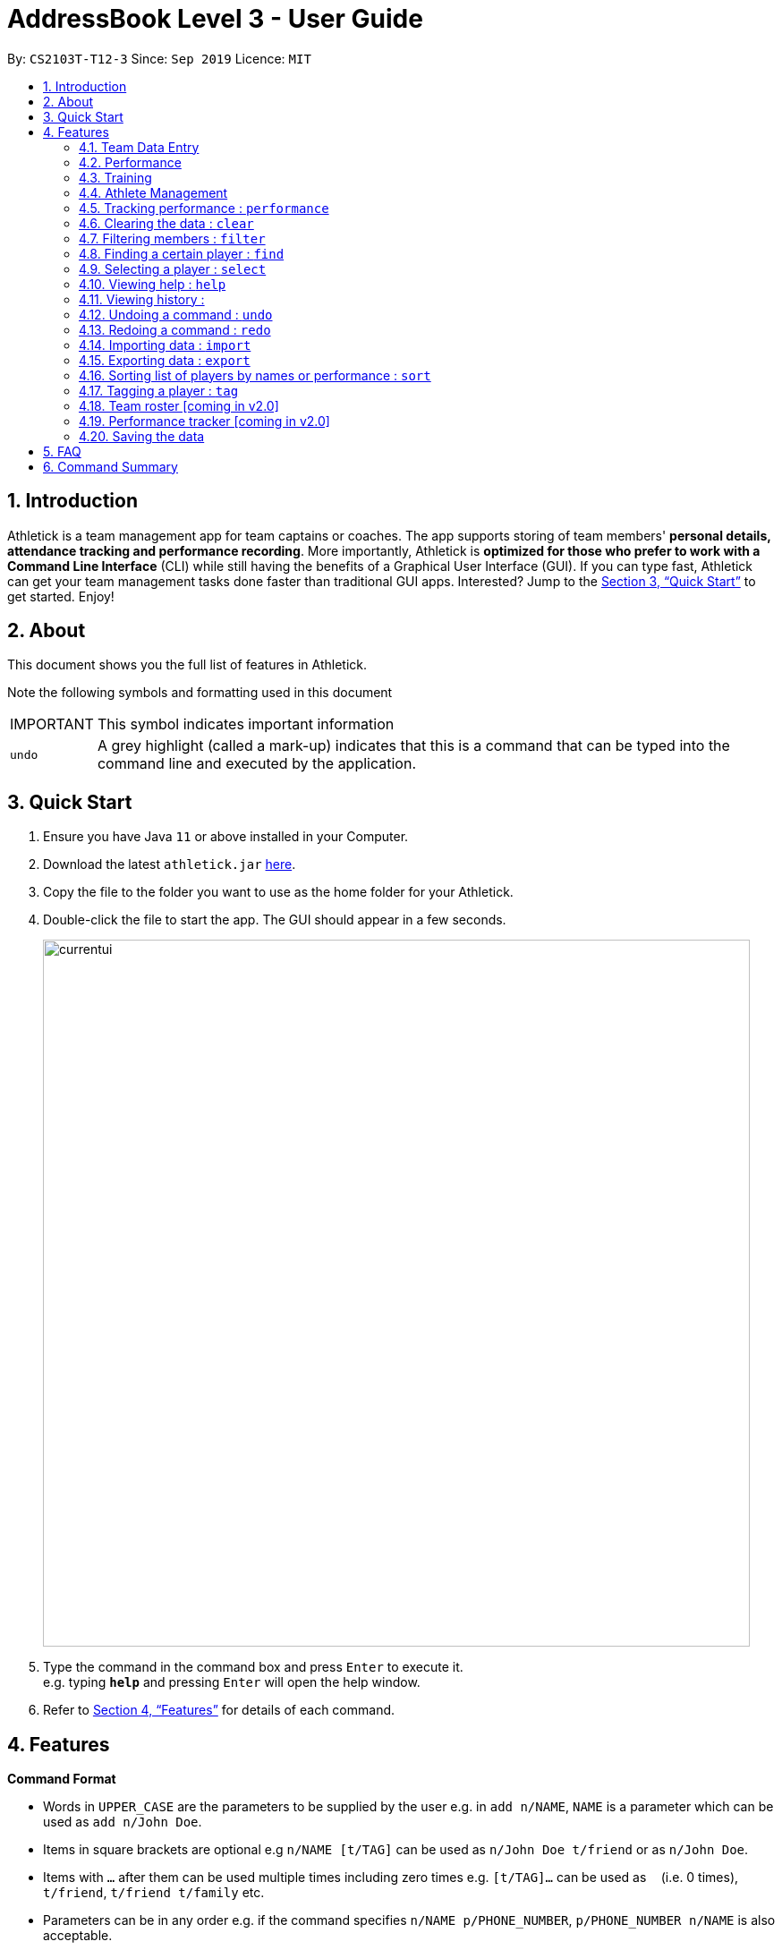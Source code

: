 = AddressBook Level 3 - User Guide
:site-section: UserGuide
:toc:
:toc-title:
:toc-placement: preamble
:sectnums:
:imagesDir: images
:stylesDir: stylesheets
:xrefstyle: full
:experimental:
ifdef::env-github[]
:tip-caption: :bulb:
:note-caption: :information_source:
endif::[]
:repoURL: https://github.com/se-edu/addressbook-level3

By: `CS2103T-T12-3`      Since: `Sep 2019`      Licence: `MIT`

== Introduction

Athletick is a team management app for team captains or coaches. The app supports storing of team members'
*personal details, attendance tracking and performance recording*.
More importantly, Athletick is *optimized for those who prefer to work with a Command Line Interface* (CLI) while still
having the benefits of a Graphical User Interface (GUI). If you can type fast, Athletick can get your team
management
tasks done faster than traditional GUI apps. Interested? Jump to the <<Quick Start>> to get started. Enjoy!

== About

This document shows you the full list of features in Athletick.

Note the following symbols and formatting used in this document

[horizontal]

IMPORTANT:: This symbol indicates important information
`undo`:: A grey highlight (called a mark-up) indicates that this is a command that can be typed into the
command line and executed by the application.

== Quick Start

.  Ensure you have Java `11` or above installed in your Computer.
.  Download the latest `athletick.jar` link:{repoURL}/releases[here].
.  Copy the file to the folder you want to use as the home folder for your Athletick.
.  Double-click the file to start the app. The GUI should appear in a few seconds.
+
image::currentui.png[width="790"]
+
.  Type the command in the command box and press kbd:[Enter] to execute it. +
e.g. typing *`help`* and pressing kbd:[Enter] will open the help window.
//To be included at a later milestone
//.  Some example commands you can try:
//
//* *`list`* : lists all contacts
//* **`add`**`n/John Doe p/98765432 e/johnd@example.com a/John street, block 123, #01-01` : adds a contact named `John Doe` to the Address Book.
//* **`delete`**`3` : deletes the 3rd contact shown in the current list
//* *`exit`* : exits the app

.  Refer to <<Features>> for details of each command.

[[Features]]
== Features

====
*Command Format*

* Words in `UPPER_CASE` are the parameters to be supplied by the user e.g. in `add n/NAME`, `NAME` is a parameter which can be used as `add n/John Doe`.
* Items in square brackets are optional e.g `n/NAME [t/TAG]` can be used as `n/John Doe t/friend` or as `n/John Doe`.
* Items with `…`​ after them can be used multiple times including zero times e.g. `[t/TAG]...` can be used as `{nbsp}` (i.e. 0 times), `t/friend`, `t/friend t/family` etc.
* Parameters can be in any order e.g. if the command specifies `n/NAME p/PHONE_NUMBER`, `p/PHONE_NUMBER n/NAME` is also acceptable.
====

=== Team Data Entry

==== Adding an athlete : `add`

This command adds an athlete to Athletick.

*What you should do*

Type the athlete's particulars in the format given below.

Format : `add n/NAME p/PHONE e/EMAIL a/ADDRESS [t/TAG]...`

Example: `add n/John Doe p/98765432 e/johnd@example.com a/311, Clementi Ave 2, #02-25 t/backstroke`

*What you should see*

image::addcommand.png[width="790"]

If successfully added, the details of the added athlete will be displayed in the result box.

The athlete will be shown in team list.

==== Deleting an athlete : `delete`

This command deletes an athlete from the list by their index.

*What you should do*

Type the delete command, followed by the index of the athlete you wish to delete from Athletick.

Format: `delete INDEX`

Example: `delete 7`

IMPORTANT: The index refers to the index number shown in the displayed person list.

IMPORTANT: ️The index must be a positive integer 1, 2, 3, …​

*What you should see*

image::deletecommand.png[width="790"]

If successfully removed, the details of the removed athlete will be displayed in the result box.

The athlete should no longer be shown in the team list.

==== Editing an athlete : `edit`

This command edits the details of an existing athlete in Athletick.

All the details of an athlete (name, phone number, email, address, tags) can be edited.

*What you should do*

Type the edit command in the following format, using the relevant prefixes to edit the appropriate details.

Format: `edit INDEX n/[NAME] p/[PHONE] e/[EMAIL] a/[ADDRESS] t/[TAGS]`

In order to edit Roy Balakrishnan's name to Shawn, type in the following.

Example: `edit 6 n/Shawn`

IMPORTANT: The index refers to the index number shown in the displayed person list.

IMPORTANT: ️The index must be a positive integer 1, 2, 3, …​

IMPORTANT: At least one of the optional field must be provided.

IMPORTANT: When editing tags, the existing tags of the person will be removed i.e adding of tags is not cumulative.

IMPORTANT: You can remove all the person’s tags by typing t/ without specifying any tags after it.

*What you should see*

image::editcommand.png[width="790"]

If successfully edited, the edited information of Roy (now Shawn) will be displayed in the result box.

The team list should also reflect Roy's new details.


=== Performance

==== Adding an event : `event`

This command adds an event to Athletick, and will be used for storing your athletes’ performances.

*What you should do*

Type the event command in the following format.

Format : `event NAME_OF_EVENT`

Example: `event 50m freestyle`

IMPORTANT: Event names are case-insensitive (eg. `50m freestyle` and `50M freestyle` are considered the same
events)

*What you should see*

// insert picture

If successfully added, the event name will be displayed in the result box.

==== Recording an athlete’s performance : `performance`

This command adds your athlete’s performance for a certain event, on a certain day, to Athletick.

You will need the event name, athlete’s index, date of performance and timing of performance.

*What you should do*

Type in the command in the following format.

Format : `performance e/EVENT_NAME i/ATHLETE_INDEX d/DDMMYYYY t/TIMING`

Example : `event e/50m freestyle i/5 d/22102019 t/24s`

IMPORTANT: The event has to be created first. Otherwise, Athletick will prompt you to create that event.

*What you should see*

// insert picture

If successfully recorded, the performance details will be displayed in the result box.

=== Training

==== Taking attendance of a training session by athletes present : `training`

This command adds a training session on the specified day to Athletick.

*What you should do*

Type in the training command, followed by the indexes of athletes who attended.

Format : `attendance INDEX [INDEX] [INDEX ] …`

Examples : `training 1 2 3 5 9`

*What you should see*

// insert picture

==== Taking attendance of a training session by members absent : `training -a`

This command adds a training session on the specified day to Athletick.

*What you should do*

Type in the training command, followed by the indexes of players who were absent.

Format : `attendance -a INDEX [INDEX] [INDEX ] …​`

Examples : `training -a 2 4`

*What you will see*

// insert picture

=== Athlete Management

==== Viewing more details of a team member : `select`

This command shows you details of a specific athlete.

*What you should do*

Type in the command in the following format.

Format : `select INDEX`
Example: `select 1`

*What you should see*

// insert picture

The result box will display a message “person selected!” to indicate that you have selected the person.

In the feature box, all the information of the athlete will be displayed as shown.

==== Viewing calendar displaying training and performance entries : `view calendar`

This command displays calendar which indicates days with training or performance entries.

*What you should do*

Type in the following command and press enter.

Format: `view calendar`

*What you should see*

// insert picture

The result box will inform you that you are currently viewing your calendar.

The feature box will display the calendar feature.

Header 1 displays today’s day and date.

Header 2 displays the month and year you are currently viewing.

You may use the left and right buttons to navigate to a different month. In the calendar, days with training entries are marked with an orange circle, and days with performance entries are marked with a purple circle.

==== Sorting athletes alphabetically : `sort`

This command sorts your athletes alphabetically by their name.

*What you should do*

Type in the following command and press enter.

Format: `sort`

*What you should see*

// insert picture

The athlete list in the left sidebar should be alphabetically listed now.

Take note that this command will change your athletes’ index numbers.


==== Viewing attendance : `attendance -v`
Viewing overall attendance

Format by percentage : `attendance -v -p`

Format by date : `attendance -v -t [dd/mm/yy]`

=== Tracking performance : `performance`
Keying in performance of player in event. +
Format: `performance INDEX EVENT TIMING`

Examples :
//to include examples

=== Clearing the data : `clear`
Clears the entire data in the program. +
Format: `clear`

=== Filtering members : `filter`
Filters the members based on the gender or position.

.. Format by gender: `filter GENDER`
+
Examples : +
`filter male` +
`filter female`

// Format by position:
//on hold. To include or exclude?

=== Finding a certain player : `find`
Finds a player by name.

Format : `find n/NAME`

Example :
`find n/James Ho`

=== Selecting a player : `select`
Selects a member which will display their details.

Format : `select INDEX`

Example:
//to include examples

=== Viewing help : `help`

Format : `help`

=== Viewing history :
Displays the history of the command previously entered.

Format : `history`

=== Undoing a command : `undo`
Format : `undo`

=== Redoing a command : `redo`
Format : `redo`

=== Importing data : `import`
Format: `import FILEPATH`

=== Exporting data : `export`
Format: `export FILEPATH`

=== Sorting list of players by names or performance : `sort`
.. Format by name: `sort n`
.. Format by performance: `sort p`

=== Tagging a player : `tag`
Format: `tag n/NAME t/NAME_OF_TAG`

Example: +
`tag n/James Ho t/captain`

=== Team roster [coming in v2.0]
//need to include description

=== Performance tracker [coming in v2.0]
//need to include description

=== Saving the data

Address book data are saved in the hard disk automatically after any command that changes the data. +
There is no need to save manually.

== FAQ
//need to come up with some FAQs?
*Q*: How do I transfer my data to another Computer? +
*A*: Install the app in the other computer and overwrite the empty data file it creates with the file that contains the data of your previous Address Book folder.

== Command Summary
* *Add event* `event NAME_OF_EVENT`
* *Add player* `add n/NAME p/PHONE_NUMBER e/EMAIL g/GENDER` +
e.g. `add n/James Ho p/91234567 e/jamesho@gmail.com g/M`

* Take attendance by _members present_
** *By Name* `attendance -tn n/NAME [n/NAME] [n/NAME] ...` +
e.g. `attendance -tn n/Erwin n/Jun Hup n/Shawn n/Dom n/Jeun Hoe`
** *By index* `attendance -ti INDEX [INDEX] [INDEX ] ...`
* Take attendance by _members absent_
** *By name* `attendance -tn -a n/NAME [n/NAME] [n/NAME] ...`
** *By index* `attendance -ti -a INDEX [INDEX] [INDEX ] ...`
* View Attendance
** *By percentage* `attendance -v -p`
** *By date* `attendance -v -t [dd/mm/yy]`
* *Add performance* `performance -a INDEX EVENT TIMING`
* *View performance* `performance -v e/EVENT`
* *Clear* : `clear`
* Delete
** *By index* `delete INDEX` +
e.g. `delete 2`
** *By name* `delete n/NAME` +
e.g. `delete n/james ho`
* Filter
** *By gender* `filter GENDER` +
e.g. `filter male`
//** *By positions*
* *Find* `find  n/NAME` +
e.g. `find n/James Ho`
* *Select* `select INDEX`
* *Help* `help`
* *History* `history`
* *Undo* `undo`
* *Redo* `redo`
* *Import* `import FILEPATH`
* *Export* `export FILEPATH`
* *List* `list`
* Sort
** *By name* `sort n`
** *By performance* `sort p`
* *Tags* `tag n/NAME t/NAME_OF_TAG` +
e.g. `tag n/James Ho t/captain`

